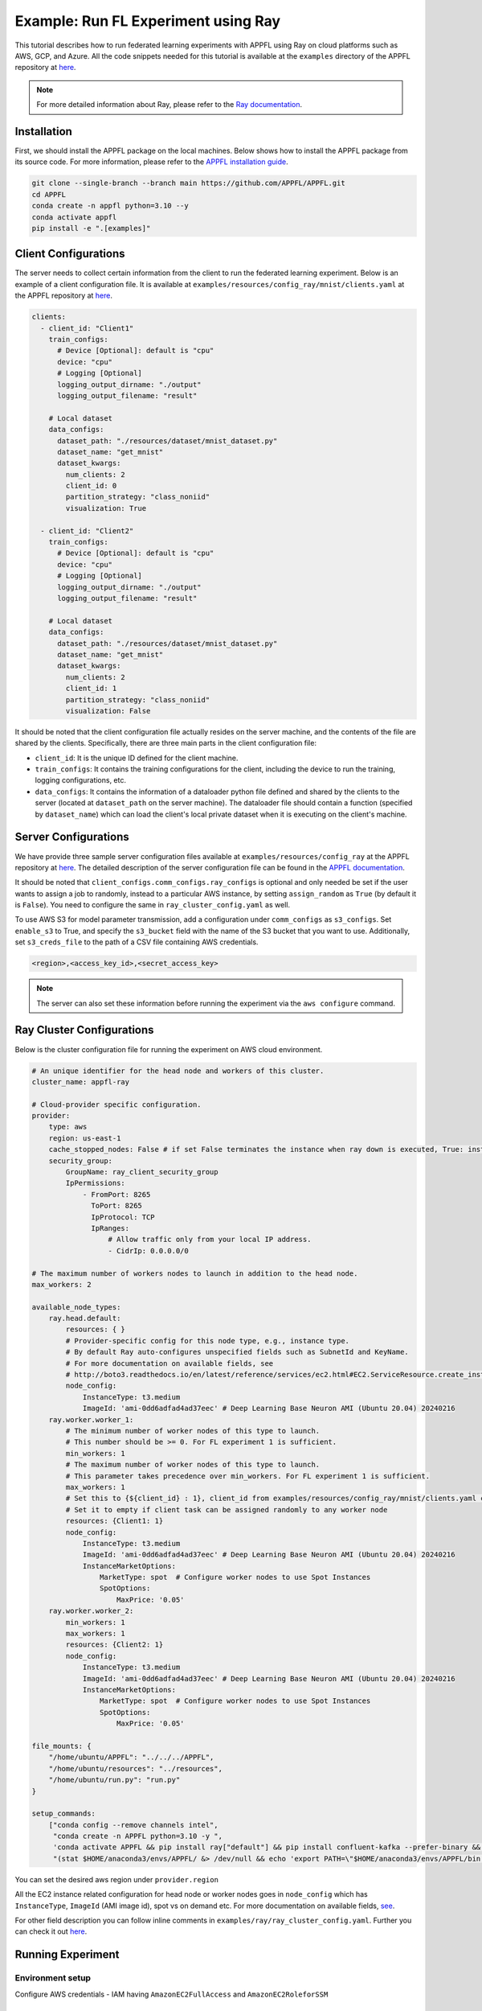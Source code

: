Example: Run FL Experiment using Ray
===============================================

This tutorial describes how to run federated learning experiments with APPFL using Ray on cloud platforms such as AWS, GCP, and Azure. All the code snippets needed for this tutorial is available at the ``examples`` directory of the APPFL repository at `here <https://github.com/APPFL/APPFL/tree/main/examples>`_.

.. note::

    For more detailed information about Ray, please refer to the `Ray documentation <https://docs.ray.io/en/latest/index.html>`_.

Installation
------------

First, we should install the APPFL package on the local machines. Below shows how to install the APPFL package from its source code. For more information, please refer to the `APPFL installation guide <https://appfl.ai/en/latest/install/index.html>`_.

.. code-block:: bash

    git clone --single-branch --branch main https://github.com/APPFL/APPFL.git
    cd APPFL
    conda create -n appfl python=3.10 --y
    conda activate appfl
    pip install -e ".[examples]"

Client Configurations
---------------------

The server needs to collect certain information from the client to run the federated learning experiment. Below is an example of a client configuration file. It is available at ``examples/resources/config_ray/mnist/clients.yaml`` at the APPFL repository at `here <https://github.com/APPFL/APPFL/blob/main/examples/resources/config_ray/mnist/clients.yaml>`_.

.. code-block:: yaml

    clients:
      - client_id: "Client1"
        train_configs:
          # Device [Optional]: default is "cpu"
          device: "cpu"
          # Logging [Optional]
          logging_output_dirname: "./output"
          logging_output_filename: "result"

        # Local dataset
        data_configs:
          dataset_path: "./resources/dataset/mnist_dataset.py"
          dataset_name: "get_mnist"
          dataset_kwargs:
            num_clients: 2
            client_id: 0
            partition_strategy: "class_noniid"
            visualization: True

      - client_id: "Client2"
        train_configs:
          # Device [Optional]: default is "cpu"
          device: "cpu"
          # Logging [Optional]
          logging_output_dirname: "./output"
          logging_output_filename: "result"

        # Local dataset
        data_configs:
          dataset_path: "./resources/dataset/mnist_dataset.py"
          dataset_name: "get_mnist"
          dataset_kwargs:
            num_clients: 2
            client_id: 1
            partition_strategy: "class_noniid"
            visualization: False


It should be noted that the client configuration file actually resides on the server machine, and the contents of the file are shared by the clients. Specifically, there are three main parts in the client configuration file:

- ``client_id``: It is the unique ID defined for the client machine.
- ``train_configs``: It contains the training configurations for the client, including the device to run the training, logging configurations, etc.
- ``data_configs``: It contains the information of a dataloader python file defined and shared by the clients to the server (located at ``dataset_path`` on the server machine). The dataloader file should contain a function (specified by ``dataset_name``) which can load the client's local private dataset when it is executing on the client's machine.


Server Configurations
---------------------

We have provide three sample server configuration files available at ``examples/resources/config_ray`` at the APPFL repository at `here <https://github.com/APPFL/APPFL/blob/main/examples/resources/config_ray/>`_. The detailed description of the server configuration file can be found in the `APPFL documentation <https://appfl.ai/en/latest/users/server_agent.html#configurations>`_.

It should be noted that ``client_configs.comm_configs.ray_configs`` is optional and only needed be set if the user wants to assign a job to randomly, instead to a particular AWS instance, by setting ``assign_random`` as ``True`` (by default it is ``False``). You need to configure the same in ``ray_cluster_config.yaml`` as well.

To use AWS S3 for model parameter transmission, add a configuration under ``comm_configs`` as ``s3_configs``. Set ``enable_s3`` to True, and specify the ``s3_bucket`` field with the name of the S3 bucket that you want to use. Additionally, set ``s3_creds_file`` to the path of a CSV file containing AWS credentials.

.. code-block:: csv

    <region>,<access_key_id>,<secret_access_key>

.. note::

    The server can also set these information before running the experiment via the ``aws configure`` command.

Ray Cluster Configurations
--------------------------

Below is the cluster configuration file for running the experiment on AWS cloud environment.

.. code-block:: yaml

    # An unique identifier for the head node and workers of this cluster.
    cluster_name: appfl-ray

    # Cloud-provider specific configuration.
    provider:
        type: aws
        region: us-east-1
        cache_stopped_nodes: False # if set False terminates the instance when ray down is executed, True: instance stopped not terminated
        security_group:
            GroupName: ray_client_security_group
            IpPermissions:
                - FromPort: 8265
                  ToPort: 8265
                  IpProtocol: TCP
                  IpRanges:
                      # Allow traffic only from your local IP address.
                      - CidrIp: 0.0.0.0/0

    # The maximum number of workers nodes to launch in addition to the head node.
    max_workers: 2

    available_node_types:
        ray.head.default:
            resources: { }
            # Provider-specific config for this node type, e.g., instance type.
            # By default Ray auto-configures unspecified fields such as SubnetId and KeyName.
            # For more documentation on available fields, see
            # http://boto3.readthedocs.io/en/latest/reference/services/ec2.html#EC2.ServiceResource.create_instances
            node_config:
                InstanceType: t3.medium
                ImageId: 'ami-0dd6adfad4ad37eec' # Deep Learning Base Neuron AMI (Ubuntu 20.04) 20240216
        ray.worker.worker_1:
            # The minimum number of worker nodes of this type to launch.
            # This number should be >= 0. For FL experiment 1 is sufficient.
            min_workers: 1
            # The maximum number of worker nodes of this type to launch.
            # This parameter takes precedence over min_workers. For FL experiment 1 is sufficient.
            max_workers: 1
            # Set this to {${client_id} : 1}, client_id from examples/resources/config_ray/mnist/clients.yaml config file
            # Set it to empty if client task can be assigned randomly to any worker node
            resources: {Client1: 1}
            node_config:
                InstanceType: t3.medium
                ImageId: 'ami-0dd6adfad4ad37eec' # Deep Learning Base Neuron AMI (Ubuntu 20.04) 20240216
                InstanceMarketOptions:
                    MarketType: spot  # Configure worker nodes to use Spot Instances
                    SpotOptions:
                        MaxPrice: '0.05'
        ray.worker.worker_2:
            min_workers: 1
            max_workers: 1
            resources: {Client2: 1}
            node_config:
                InstanceType: t3.medium
                ImageId: 'ami-0dd6adfad4ad37eec' # Deep Learning Base Neuron AMI (Ubuntu 20.04) 20240216
                InstanceMarketOptions:
                    MarketType: spot  # Configure worker nodes to use Spot Instances
                    SpotOptions:
                        MaxPrice: '0.05'

    file_mounts: {
        "/home/ubuntu/APPFL": "../../../APPFL",
        "/home/ubuntu/resources": "../resources",
        "/home/ubuntu/run.py": "run.py"
    }

    setup_commands:
        ["conda config --remove channels intel",
         "conda create -n APPFL python=3.10 -y ",
         'conda activate APPFL && pip install ray["default"] && pip install confluent-kafka --prefer-binary && cd APPFL && pip install -e ".[examples]"',
         "(stat $HOME/anaconda3/envs/APPFL/ &> /dev/null && echo 'export PATH=\"$HOME/anaconda3/envs/APPFL/bin:$PATH\"' >> ~/.bashrc) || true"]

You can set the desired aws region under ``provider.region``

All the EC2 instance related configuration for head node or worker nodes goes in ``node_config`` which has ``InstanceType``, ``ImageId`` (AMI image id), spot vs on demand etc. For more documentation on available fields, `see <http://boto3.readthedocs.io/en/latest/reference/services/ec2.html#EC2.ServiceResource.create_instances>`_.

For other field description you can follow inline comments in ``examples/ray/ray_cluster_config.yaml``. Further you can check it out `here <https://docs.ray.io/en/latest/cluster/vms/getting-started.html#launch-a-cluster-on-a-cloud-provider>`_.


Running Experiment
------------------

Environment setup
~~~~~~~~~~~~~~~~~

Configure AWS credentials - IAM having ``AmazonEC2FullAccess`` and ``AmazonEC2RoleforSSM``

Cluster Creation
~~~~~~~~~~~~~~~~

Go inside ray example

.. code-block:: bash

    cd examples/ray/

Run below command, which brings up whole cluster that is described in ``examples/ray/ray_cluster_config.yaml``.

.. code-block:: bash

    ray up ray_cluster_config.yaml

.. note::

    For lower cluster spin up time create a custom AMI image by running setup command on given image id in ray_cluster_config.yaml. After creating custom AMI you can provide it in ray_cluster_config.yaml under ImageId attribute of each node

Checking cluster status
~~~~~~~~~~~~~~~~~~~~~~~

**From Local machine**

1. You can check cluster status by running

.. code-block:: bash

    ray exec ray_cluster_config.yaml 'ray status'

**From Head Node**

1. Go into head node using

.. code-block:: bash

    ray attach ray_cluster_config.yaml

2. Check cluster status after attaching to head node using

.. code-block:: bash

    ray status

Output of ray status would look like below

.. code-block:: bash

    ======== Autoscaler status: 2025-02-25 20:18:02.106153 ========
    Node status
    ---------------------------------------------------------------
    Active:
     1 ray.worker.worker_2
     1 ray.head.default
     1 ray.worker.worker_1
    Pending:
     (no pending nodes)
    Recent failures:
     (no failures)

    Resources
    ---------------------------------------------------------------
    Usage:
     0.0/6.0 CPU
     0.0/1.0 Client1
     0.0/1.0 Client2
     0B/7.64GiB memory
     0B/3.16GiB object_store_memory

    Demands:
     (no resource demands)


Job Submission
~~~~~~~~~~~~~~

**From Local machine**

1. Do port forwarding using

.. code-block:: bash

    ray dashboard ray_cluster_config.yaml

2. Now on another terminal you can submit job request using:

.. code-block:: bash

    ray job submit --address http://localhost:8265  -- python APPFL/examples/ray/run.py

**From Head Node**

1. Connect to head node

.. code-block:: bash

    ray attach ray_cluster_config.yaml

2. Run job using:

.. code-block:: bash

    python run.py

Stopping Cluster
~~~~~~~~~~~~~~~~
1. To stop cluster run

.. code-block:: bash

    ray down ray_cluster_config.yaml
